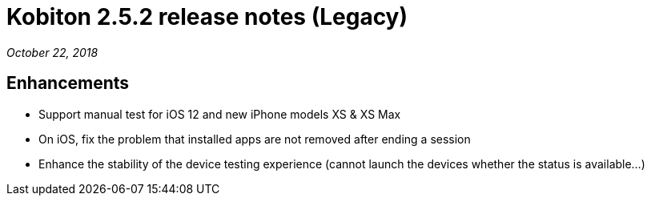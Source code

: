 = Kobiton 2.5.2 release notes (Legacy)
:navtitle: Kobiton 2.5.2 release notes

_October 22, 2018_

== Enhancements

* Support manual test for iOS 12 and new iPhone models XS & XS Max
* On iOS, fix the problem that installed apps are not removed after ending a session
* Enhance the stability of the device testing experience (cannot launch the devices whether the status is available...)
